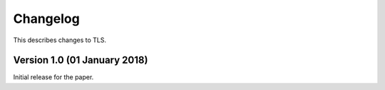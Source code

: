 Changelog
=========

This describes changes to TLS.


Version 1.0 (01 January 2018)
------------------------------

Initial release for the paper.